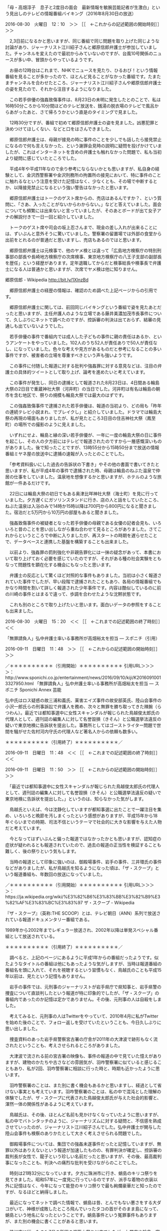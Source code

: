 **** 「母・高畑淳子　息子と2度目の面会　最新情報を敏腕芸能記者が生激白」という見出しのテレビの情報番組バイキング（2016年8月30日の放送）

2016-08-30　火曜日　12：10　＞＞ ［［　←これからの記述範囲の開始時刻］］＞＞

　2,3日前になるかと思いますが、同じ番組で同じ問題を取り上げた同じような討論があり、ジャーナリスト江川紹子さんと郷原信郎弁護士が参加していました。チャンネルを変えたので最初からみていないのですが、台風10号関係のニュースが多い中、冒頭からやっているようです。

　お昼の12時台はこれまで、NHKでニュースを見たり、ひるおび！という情報番組を見ることが多かったので、ほとんど見ることがなかった番組です。たまたまチャンネルを合わせたところ、ジャーナリスト江川紹子さんや郷原信郎弁護士の姿を見たので、それから注目するようになりました。

　この若手俳優の強姦致傷事件は、8月23日の未明に発生したとのことで、私は16時50分ころから10分間ほどのテレビ放送を、銭湯の脱衣場のテレビで風呂からあがったあと、さて帰ろうかという直是のタイミングで見ました。

　12時30分ですが、番組で初めて郷原信郎弁護士の姿を見ました。凶悪犯罪と決めつけてほしくない、などと口をはさんできました。

　郷原信郎弁護士は、母親が接見の時に事件のことを少しでも話したら接見禁止になるので何も言えなかった、という謝罪会見時の説明に疑問を投げかけていましたが、これはインターネットを含めの弁護士も触れなかった問題で、私も当初より疑問に感じていたところでした。

　平成4年や平成11年なので余り参考にならないかとも思いますが、私自身の経験として、金沢西警察署や金沢刑務所の拘置所の接見において、特に事件のことに触れるなという注意を受けた記憶はなく、少なくとも、その場で中断するとか、以降接見禁止になるという強い警告はなかったと思います。

　郷原信郎弁護士はトークのゲスト席からの、売店はあるんですか？、という質問に、「さあ、入ったことがないからわからない。」などと答えていました。面会についても頻繁には出来ないと言っていましたが、そのあとボードが出て女子アナの解説付きで一日一回と紹介していました。

　トークのゲスト席や司会の坂上忍さんまで、現金の差し入れが出来ることには、ずいぶんと意外そうに驚いていました。警察署の留置場では外部の食堂から出前をとれるのが普通だと思いますし、売店もあるのではと思います。

　郷原信郎弁護士は元検事で、他のヤメ検とは違って「広島地方検察庁の特別刑事部の部長や長崎地方検察庁の次席検事、東京地方検察庁の八王子支部の副部長を歴任」という経歴があります。定年退職してからだと検事総長や検事長で弁護士になる人は普通かと思いますが、次席でヤメ検は他に知りません。

郷原信郎 - Wikipedia http://bit.ly/1XlnzBd

　郷原信郎弁護士の経歴の情報は、確認のため調べた上記ページからの引用です。

　郷原信郎弁護士に関しては、前回同じバイキングという番組で姿を見たあとだったと思いますが、主任弁護人のような立場である藤井美濃加茂市長事件について、久しぶりにネットで調べたのですが、控訴審の判決は出ておらず、結審の見通しも出ていないようでした。

　若手俳優の事件で番組内では成人した子どもの事件に親の責任はあるか、というアンケートをやっていました。102人のうち52人が責任ありで50人が責任なし、になっていました。色々な考えや見方があるものだと参考になることの多い事件ですが、被害者の立場を尊重すべきという声も強いようです。

　この事件に付随した報道に対する批判や強姦罪に対する意見などは、注目の弁護士の具体的ツイートとして取り上げ、論考を進めたいと考えています。

　この事件が発生し、同日の逮捕として報道された8月23日は、4日間ある輪島大祭の2日目で重蔵神社大祭（河井町）の当日でした。河井町は有名は輪島の朝市を含む地区で、祭りの規模も輪島大祭では最大のはずです。

　この強姦致傷事件で逮捕された若手俳優は、報道の当初より、どの局も「昨年の連続テレビ小説まれ、でブレイクし」と紹介していました。ドラマでは輪島大祭の再現の場面もありましたが、私が見たところ3日目の住吉神社大祭（鳳至町）の場所での撮影のように見えました。

　いずれにせよ、輪島と縁の深い若手俳優が、一年に一度の輪島大祭の日に事件を起こし、その人の夕方前にはテレビで報道されたのですから一層感慨深いものがありました。後で知ったことですが、13時55分から15時50分まで放送の情報番組ミヤネ屋の放送中に逮捕の速報が入ったとのことでした。

　「参考資料扱いにした過去の告訴状の下書き」やその他の書面で書いてきたと思いますが、私が平成4年の事件で逮捕された時、母親は輪島のねぶた温泉で仲居の仕事をしていました。温泉地を想像するかと思いますが、ホテルのような旅館が一件あるだけです。

　22日には輪島大祭の初日でもある奥津比咩神社大祭（海士町）を見に行っていました。夕方遅くにガソリンスタンドに行き、店の人と話をしていたところ、ねぶた温泉は入浴のみで14時か15時以降は700円から800円になると聞きました。宿泊だと5万円から10万円の部屋もあると聞きました。

　強姦致傷事件の被疑者となった若手俳優の母親である女優の記者会見も、いろいろと昔のことを思い出しながら重ね合わせて見るところがありました。さてこれからというところで中断に入りましたが、再スタートの時期を遅らせたことで、データベースと連携した基盤を構築することも出来ました。

　以前より、強姦罪の罰則強化や非親告罪化には一抹の疑念があって、本書において取り上げておく必要を感じていたのですが、それがある種の社会実験をともなって問題性を顕在化する機会にもなったと思います。

　弁護士の反応として驚くほど対照的な事件もありました。当初は小さく報道されていた事件でしたが、早い段階で逮捕されたこともあり、各局の情報番組でもかなり時間を割いて詳しく報道された少年事件です。内容は酷似しているのに前の川崎の事件とはまるで違って、歩調を合わせたような沈黙状態です。

　これも別のところで取り上げたいと思います。面白いデータの参照をすることも出来ました。

2016-08-30　火曜日　15：20　＜＜ ［［　←これまでの記述範囲の終了時刻］］＜＜
**** 「無罪請負人」弘中弁護士率いる事務所が高畑裕太を担当 ― スポニチ（引用）

2016-09-11　日曜日　11：48　＞＞ ［［　←これからの記述範囲の開始時刻］］＞＞

／＊＊＊＊＊＊＊＊＊＊（引用開始）＊＊＊＊＊＊＊＊＊＊
引用URL＞＞＞＞：http://www.sponichi.co.jp/entertainment/news/2016/09/10/kiji/K20160910013327950.html 「無罪請負人」弘中弁護士率いる事務所が高畑裕太を担当 ― スポニチ Sponichi Annex 芸能

弘中氏はロス疑惑の故三浦和義氏、薬害エイズ事件の故安部英氏、陸山会事件の小沢一郎氏らの刑事訴訟で弁護人を務め、次々と無罪を勝ち取ってきた辣腕（らつわん）。最近では都知事選中に女性スキャンダルが報じられた鳥越俊太郎氏の代理人として、週刊誌の編集人に対して名誉毀損（きそん）と公職選挙法違反の疑いで東京地検に告訴状を提出した。事務所としてはゴーストライター問題で世間を騒がせた佐村河内守氏の代理人など著名人からの依頼も数多い。

＊＊＊＊＊＊＊＊＊＊（引用終了）＊＊＊＊＊＊＊＊＊＊／

2016-09-11　日曜日　11：48　＜＜ ［［　←これまでの記述範囲の終了時刻］］＜＜

2016-09-11　日曜日　11：50　＞＞ ［［　←これからの記述範囲の開始時刻］］＞＞

　「最近では都知事選中に女性スキャンダルが報じられた鳥越俊太郎氏の代理人として、週刊誌の編集人に対して名誉毀損（きそん）と公職選挙法違反の疑いで東京地検に告訴状を提出した。」というのは、知らなかった気がします。

　鳥越氏といえば、今は沈静化していますが都知事選に出たことで一躍注目を集め、いろいろと晩節を汚しまくったという感想がありますが、平成15年から18年ぐらいまでの時期、司法不信というテーマで社会的に大きな影響を与えた人物だと考えています。

　今となってはずいぶんと偏った報道ではなかったかとも思いますが、認知症の症状が疑われるとも報道されていたので、過去の報道の正当性を検証することも難しく、後の祭りという気もします。

　当時の報道として印象に強いのは、御殿場事件、岩手の事件、三井環氏の事件などがありましたが、私が鳥越氏を知るようになった頃は、「ザ・スクープ」という報道番組も、年数回の放送になっていました。

／＊＊＊＊＊＊＊＊＊＊（引用開始）＊＊＊＊＊＊＊＊＊＊
引用URL＞＞＞＞：https://ja.wikipedia.org/wiki/%E3%82%B6%E3%83%BB%E3%82%B9%E3%82%AF%E3%83%BC%E3%83%97 ザ・スクープ - Wikipedia

『ザ・スクープ』（英称:THE SCOOP）とは、テレビ朝日（ANN）系列で放送されている報道ドキュメンタリー番組である。

1989年から2002年までレギュラー放送され、2002年以降は単発スペシャル番組として放送されている。

＊＊＊＊＊＊＊＊＊＊（引用終了）＊＊＊＊＊＊＊＊＊＊／

　調べると、上記のページにあるように平成1年からの番組だったようです。似たようなタイトルの番組は他にもあったような気がしますが、当時は報道番組の番組名を頭に入れて、それを視聴するという習慣もなく、鳥越氏のことも平成15年以前は、見たという記憶もありません。

　岩手の事件では、元刑事のジャーナリストが岩手県庁で県知事と、岩手県警の捜査について直談判したという報道が特に印象的でしたが、「ザ・スクープ」の番組内であったのか記憶は定かでありません。その後、元刑事の人は自殺をしました。

　考えてみると、元刑事の人はTwitterをやっていて、2010年4月に私がTwitterを始めた後のことで、フォロー返しを受けていたということも、今日久しぶりに思い出しました。

　捜査資料のあった岩手県警察宮古署の庁舎が2011年の大津波で跡形もなく流されたということも、考えさせられるところがありました。

　大津波で流される前の宮古署の映像も、事件の報道の中で見ていた憶えがありますが、建物のかたちや古さなどの雰囲気が、羽咋警察署に似ていると感じることもあり、私が2回、羽咋警察署に相談に行った時と、時期も近かったように思います。

　羽咋警察署のことは、また別に書く機会もあるかと思いますし、経過として省けない事実とも考えています。羽咋警察署のことは、私の中で混沌とした理解の体験でしたが、ザ・スクープに代表された鳥越俊太郎氏が与えた社会的影響と、渾然一体の関係性があるように考えています。

　鳥越氏は、その後、ほとんど名前も見かけなくなっていたように思いますが、私の中でバトンタッチのように、ジャーナリズムに対する疑問と、不信感を熟成させていったのが、ジャーナリスト江川紹子さんでした。弘中弁護士が関与した陸山会事件も検察のありかたとして大きく考えさせられる問題でした。

　御殿場事件については、集団での強姦未遂事件だったと記憶していますが、無罪以外はありえないという報道が加速したものの、有罪判決が確定し、控訴審の裁判長が女性で、龍子という珍しい名前だったと思いますが、その後、最高裁判事になったことも、判決への痛烈な批判を受けながらのことでした。

　時刻は21時32分になっています。夕方に珠洲市に行き、蛸島のキリコ祭りを見てきました。昭和57年に一度見に行っているのですが、派手な着物の衣装以外に記憶はなく、今年になって能登のキリコ祭りで最も絢爛豪華だと知ったのですが、なるほどと納得しました。

　最近になってネットで調べた情報で、蛸島は昔、とんでもない悪さをする大ダコがいて、神様が成敗したところ飛んでいったタコの首がそのまま島になって、蛸島という地名になったということです。蛸島事件という冤罪事件もありますが、また別の機会に書くことがあると思います。

　珠洲市に行ったのも7月の飯田の燈籠山祭り以来でしたが、七尾市や輪島、富来と比べると近く感じました。「参考資料扱いにした過去の告訴状の下書き」などに書いてきましたが、珠洲市は羽咋市から戻った平成21年において、職業訓練とそのあとの母親の入院と立て続けに頻繁にいくことがありました。

　タコの怪物といえば、パチスロ「伝説の巫女」の「愛娘」なので、珠洲警察署に事実上の弁護士妖怪の化け物退治をお願いするモトケンこと矢部善朗弁護士（京都弁護士会）のことなど考えることも多かったのですが、帰ってくるとさらに大きな素材が転がっていました。どう料理するかです。

　出掛ける前になりますが、モトケンこと矢部善朗弁護士（京都弁護士会）のタイムラインで、本日取り上げた鳥越氏に関するツイートがあって、そこからジャーナリズムの問題性を考える新たな発見がありました。愛娘にも関連しますが、女性の人権問題にも関連しています。

　そろそろ情報番組が始まると思ってテレビをつけたところ、テレビドラマ「TBS日曜劇場「仰げば尊し」の最終回の終わりの場面でした。1,2回目ぐらいしか見ていなかったのですがその後、強姦致傷事件が起ってから被疑者だった俳優が出演していたと知りました。どんな役柄だったのかは知りません。

　今日の午前中のサンデージャポンという番組だったと思いますが、報道陣を睨みつけていたとも言われる釈放時の強姦致傷事件の俳優について、パニックを起こしているように思えたというコメントがあり、なるほどそういう可能性や視点もあったのかと思いました。

　郷原信郎弁護士のブログを読んだのも今日かあるいは昨夜だったと思いますが、モトケンこと矢部善朗弁護士（京都弁護士会）が批判のようなツイートをやっていました。軍配をあげればモトケンこと矢部善朗弁護士（京都弁護士会）がまともに見える論調であり、珍しい反応とも思いました。

　モトケンこと矢部善朗弁護士（京都弁護士会）の場合、まともに見える発言をすればするほど、私の刑事告訴の必要性が高まるのですが、モトケンこと矢部善朗弁護士（京都弁護士会）に自覚はないようで、次のようなツイートまでやっていました。私の刑事告訴事件の本質に関わる問題です。

ツイート：motoken_tw（モトケン）：2016/09/11 17:48： https://twitter.com/motoken_tw/status/774892291035045889 ：
引用→　 .@BigHopeClasic 「嫌よ嫌よも好きのうち」などという男にとってものすごく都合のいい言葉もありましてね。自惚れの強い男はどんなに拒絶されても拒絶とは考えないかも知れません。そんな自惚れ屋を許すほど法は甘くありませんけどね。

　モトケンこと矢部善朗弁護士（京都弁護士会）には３つのアカウントの全部をブロックされているので、現在のTwitterのブロックにおける仕様上、ログインした状態でツイートを開くことすら出来ないので、私の立場ではまったく処置無しです。

　他に、記録しておきたいツイートだけでも対応しきれないぐらい沢山あるので、この項目も締めくくりにしたいところですが、最後に、鳥越氏に関したモトケンこと矢部善朗弁護士（京都弁護士会）のツイートと、その関連記事をご紹介しておきます。

ツイート：motoken_tw（モトケン）：2016/09/11 14:09： https://twitter.com/motoken_tw/status/774837353210793984 ：
引用→　 つまり、鳥越氏は、自分が編集長をしていた週刊誌で嘘を書いたことがある、ということかな？ https://t.co/fLB9mHK970

／＊＊＊＊＊＊＊＊＊＊（引用開始）＊＊＊＊＊＊＊＊＊＊
引用URL＞＞＞＞：http://www.huffingtonpost.jp/2016/09/09/torigoe-argued-utsunomiya_n_11925390.html 鳥越俊太郎氏と宇都宮健児氏、生放送中に「女性問題」で激しく言い争う

7月の東京都知事選で落選したジャーナリストの鳥越俊太郎氏と、立候補を見送った元日弁連会長の宇都宮健児氏が、9月9日放送のTBS系列「ゴゴスマ～GOGO！Smile！～」で、生放送中に激しく言い争った。

宇都宮氏は、野党統一候補となった鳥越氏に譲る形で、都知事選への立候補を直前に見送った。宇都宮氏は、選挙期間中に週刊誌が報じた女性問題について、鳥越氏が記者会見を開かなかったことを理由に、鳥越氏の応援演説に立つことはなかった。

2人が話すのは、告示直前に会談して以来だったという。鳥越氏は、週刊誌報道を「事実無根」として宇都宮氏の支援見送りを批判。宇都宮氏は「そうであるなら都民に説明すべきだった」と応酬した。

女性問題を巡る、番組中の2人のやりとりは、以下の通り。

＊＊＊＊＊＊＊＊＊＊（引用終了）＊＊＊＊＊＊＊＊＊＊／

　他に取り上げたいツイートだけで対応しきれないぐらい沢山あるのですが、同じジャーナリストとして同じく疑問の大きい、ジャーナリスト江川紹子さんの俳優の強姦致傷事件の報道に関するツイートを、優先順位をあげてご紹介しておきたいと思います。

　事件や問題にアクセントをおくか、コメントを発した人物に重点をおくかで、いちいち悩ましくもあるのですが、どうでしょう。ジャーナリスト江川紹子さんのパーソナリティに重きをおいて、次の作業に移ることにします。

2016-09-11　日曜日　22：15　＜＜ ［［　←これまでの記述範囲の終了時刻］］＜＜
**** 高畑淳子 「メレンゲの気持ち」出演シーン大幅カット、発言も一切ナシ - リアルライブ（引用）

2016-09-12　月曜日　00：36　＞＞ ［［　←これからの記述範囲の開始時刻］］＞＞

／＊＊＊＊＊＊＊＊＊＊（引用開始）＊＊＊＊＊＊＊＊＊＊
引用URL＞＞＞＞：http://npn.co.jp/article/detail/84985011/ 高畑淳子 「メレンゲの気持ち」出演シーン大幅カット、発言も一切ナシ - リアルライブ

また、番組では高畑の発言するシーンが一切なく、他のゲスト出演者の話を聞いているだけの映像のみで、高畑一人でのアップシーンもなかった。

　高畑淳子の息子で俳優の高畑裕太容疑者は8月23日、群馬県前橋市内のビジネスホテルで、従業員の40代女性に性的暴行を加え、さらにケガを負わせたとして逮捕された。事件を受けて、高畑淳子は会見を行い、被害者女性と関係各所に謝罪した。今後の活動について、9月24日に初日を迎える主演舞台「雪まろげ」には出演すると明かしたが、それ以外のテレビや舞台などの出演は、今後状況を見て判断するという。

＊＊＊＊＊＊＊＊＊＊（引用終了）＊＊＊＊＊＊＊＊＊＊／

　やたらとマスコミを批判し、悪者仕立てし、天敵としての存在性をアピールする弁護士の言動が、当事者の立場を悪くしていると感じる一例です。社会の注目を集める大きな事件では、概ねその傾向が顕著だと考えてきましたが、とりわけわかりやすくなっており、その悪影響は想像以上に大きいと感じます。

　モトケンこと矢部善朗弁護士（京都弁護士会）個人のパーソナリティの問題性としても取り上げておきたいと考えていましたが、初っ端のモトケンこと矢部善朗弁護士（京都弁護士会）の次のツイートなど、いきなり横っ面を張り倒すような挑発感があります。

ツイート：motoken_tw（モトケン）：2016/08/23 17:15： https://twitter.com/motoken_tw/status/767998794763866112 ：
引用→　 この記事だが、なんで母親の写真を載っけてるんだ？＞女優、高畑淳子の息子で俳優の高畑裕太、４０代ホテル従業員強姦致傷容疑で逮捕 「欲求を抑えられなかった」 前橋のビジネスホテル https://t.co/maWhG4S0xe

　他にもっとインパクトの強いモトケンこと矢部善朗弁護士（京都弁護士会）のツイートがあったように思うのですが、8月23日の逮捕、報道当日のモトケンこと矢部善朗弁護士（京都弁護士会）のツイートでは、こんなものでした。

　8月25日になりますが、衝撃的だったのはモトケンこと矢部善朗弁護士（京都弁護士会）の次のツイートだったかもしれません。一般の感覚を逆なでし、母親の立場をより悪くする、挑発やけしかけとも思えるツイートです。

ツイート：motoken_tw（モトケン）：2016/08/25 23:02： https://twitter.com/motoken_tw/status/768810756884226049 ：
引用→　 何を根拠に「より重いものにはなると思う」と言うのだろう？＞高畑淳子の責任「重いものになる」とやくみつる氏 https://t.co/TiQm4hLIyj @nikkansportsさんから

　一見するともっともらしい反論に見えるような気がしますが、計算したうえで都合よく問題を利用しようというモトケンこと矢部善朗弁護士（京都弁護士会）ならではの強かさを感じます。彼は以前、フォロワー数の多いアカウントに絡めばご利益があるというようなツイートも何度か行っていました。

　ジャーナリスト江川紹子さんなどもその一人という印象を受けましたが、ＰＣ遠隔操作事件と佐藤博史弁護士のことで執拗にからみ、ジャーナリスト江川紹子さんもよほど辟易した様子でした。お構いなしの積極性もモトケンこと矢部善朗弁護士の特徴であり、損得勘定で行動していると見ています。

　もっともモトケンこと矢部善朗弁護士は、テレビも満足に見ていないと、比較的最近のツイートで語っていました。テレビを家に置いていないというような話だったと思います。満足に状況を把握もせずに、マスコミを批判的に見ているのだとも思いますが、すでに履き違えた異様と危険を感じます。

　時刻は9月12日11時14分になっています。さきほど、ふと考えたのですが、モトケンこと矢部善朗弁護士（京都弁護士会）がテレビを持っていない、というのも、あるいは事実ではなく、テレビの情報に無関心な依頼者を引き寄せるための、弁護士商売の手段なのかもしれないと考えました。

　今テレビで、ワイドスクランブルという情報番組を見ていますが、北朝鮮の核実験やロシアとの北方領土問題を取り上げていて、高畑裕太氏の示談、釈放のことは、まったく取り上げる気配がありません。何事もなかったかのように番組が進行しています。

　次に、モトケンこと矢部善朗弁護士（京都弁護士会）がツイートで言及していた、法学者のような弁護士のブログ記事を取り上げて、ご紹介しておきたいと思います。強姦事件は、私の本件告訴において中核となる問題でもあります。

2016-09-12　月曜日　11：23　＜＜ ［［　←これまでの記述範囲の終了時刻］］＜＜
**** 示談成立後に出された弁護人のコメントについて(園田寿) ←モトケンこと矢部善朗弁護士（京都弁護士会）のツイートで知った記事

2016-09-12　月曜日　11：26　＞＞ ［［　←これからの記述範囲の開始時刻］］＞＞

ツイート：motoken_tw（モトケン）：2016/09/12 10:13： https://twitter.com/motoken_tw/status/775140157750063104 ：
引用→　 「説明」としては一番わかりやすいかなと思いますが、当然のことながら多くの「推測」を含んでおり、しかもその「推測」の根拠となる「事実」が、ほぼ全面的に被疑者側からの情報（弁護人のコメント）に依存している点では、郷原弁護士の記事と同じ。 https://t.co/u5wx4ss0Ox

　上記のモトケンこと矢部善朗弁護士（京都弁護士会）のツイートに引用されているURLが次のツイートです。

ツイート：sonoda_hisashi（園田寿）：2016/09/11 23:58： https://twitter.com/sonoda_hisashi/status/774985515107954688 ：
引用→　 Yahoo!ニュースで記事を公開しました。＜改行＞【高畑事件】示談成立後に出された弁護人のコメントについて（園田寿）- Yahoo!ニュース＜改行＞https://t.co/97x0kXTBOk

　リンクの記事の紹介ツイートであり、その記事から次に一部を引用しました。私の事件との関連では、重要と考えている部分ではありませんが、被疑者、被告人の資力を前提条件にする示談のオプション性には疑問があり、それが本件告訴事件を構成する主要な部分となっていることをご指摘しておきます。

／＊＊＊＊＊＊＊＊＊＊（引用開始）＊＊＊＊＊＊＊＊＊＊
引用URL＞＞＞＞：http://bylines.news.yahoo.co.jp/sonodahisashi/20160911-00062095/ 【高畑事件】示談成立後に出された弁護人のコメントについて(園田寿) - 個人 - Yahoo!ニュース

■分かりにくい点（その１）―被害者はコメントの内容を承知しているのか？

コメントによれば、不起訴の背景には、被害者との示談（和解）の成立があり、これが考慮されたとのことです。

示談とは事実を否定することではありませんので、このようなコメントを発表することじたいが被害者に対して多大の苦痛を与え、いわゆるセカンドレイプではないのかという意見があります。

確かに、今回のように弁護人が示談成立後にこのようなコメントを公表することはかなり異例なことと思われます。しかし、通常この種の示談書には、被害者のプライバシーを考慮して、〈今後、事件や示談の内容については第三者に口外しない〉といった趣旨の条項が挿入されることが多いので、もしも示談書にそのような禁止項目があるにもかかわらず、弁護士がこのようなコメントを出したとすれば、重大な違反行為となります。示談そのものが取り消される可能性もあります。本件の弁護士がそのようなことをあえて行ったとすることは考えにくいことですので、私は、このようなコメントを公表することについても、おそらく示談の内容となっていたのではなかったのかと思います。つまり、このようなコメントが出されることについては、被害者の側でも承知されていたのではないでしょうか。 

＊＊＊＊＊＊＊＊＊＊（引用終了）＊＊＊＊＊＊＊＊＊＊／

＜2016年09月12日(月) 11時38分13秒にTwitterAPIで取得したsonoda_hisashi（園田寿）のプロフィール情報＞
甲南大学法科大学院教授・弁護士。元関西大学教授。ネットワーク犯罪や情報と法が今の研究テーマ。ジャズ、囲碁（4段と5段の間）、美術（印象派＆モディリアーニ）が趣味。乃南アサさんとの共著『犯意』は、特にロー生にはお薦め。最新刊は、『情報社会と刑法』（成文堂）。

　洋風の絵画をアイコンにされていますが、何年も前から見覚えのあるものです。ときたま忘れた頃に見かけてきたアカウントでした。肖像画のような独特の趣のある絵画ですが、これを見るたびに私は、ムンクの叫びや異常心理の世界のことを頭に浮かべてきました。

園田寿の記事一覧 - 個人 - Yahoo!ニュース http://bylines.news.yahoo.co.jp/sonodahisashi/

　上記のyahooのブログの方には顔写真がありまして、肖像画のようなアイコンとの不思議なギャップのようなものも感じてきました。余り注目してこなかった法科大学院教授・弁護士ですが、過去に見た記事の印象は、あまり記憶にないですが、当たり障りのないものであったように思います。

　記事の一覧の中で次のストーカーに関する記事を見つけました。記事にはサムネイルの画像があって、それがムンクの叫びと同じようなものになっていました。色使いが違って見え、縦縞のシャツが、まるで日本の病院の患者のパジャマに見えます。

情報化の進展とストーカー現象(園田寿) - 個人 - Yahoo!ニュース http://bylines.news.yahoo.co.jp/sonodahisashi/20160525-00058027/

　お昼の情報番組バイキングで、高畑裕太氏の示談、釈放を取り上げていましたが、12時10分には終わっていました。11時55分から始まる番組で、冒頭からやっていましたが、白とも黒ともわからない玉虫色で真相が今後わかることはない、という結論で締めくくられた感じでした。

　時刻は15時49分になっています。テレビのミヤネ屋とグッディで、高畑裕太氏の示談、釈放関係の報道をみていましたが、いくらか時間差があったので見ることの出来たグッディでは、司会者の安藤優子さんが、気になるというより気に触る、などと言っていました。

　どちらの番組も専門の弁護士を招いていました。裁判で無罪を争っても有罪になるリスクがあるという点は、いくらか納得しましたが、保釈の制度に触れなかったのはどうかという思いと、性犯罪で否認をすれば保釈が認められない可能性が高いのかとも考えました。

　グッディの司会者は他に「藪の中」という表現も使っていました。どちらの番組か記憶がはっきりしませんが、秘密保持条項なる示談の取り決めの専門用語があるとも知り、性犯罪というのは文字通り、地獄のさたも金次第、という契約性が強いのだという新たな印象を持ちました。

　性犯罪と似て非なるものにストーカー犯罪がありますが、今日は何時間か前に読み、既にご紹介済みの園田寿教授のブログ記事で、ストーカー犯罪の発祥を初めて知るということもありました。

／＊＊＊＊＊＊＊＊＊＊（引用開始）＊＊＊＊＊＊＊＊＊＊
引用URL＞＞＞＞：http://bylines.news.yahoo.co.jp/sonodahisashi/20160525-00058027/ 情報化の進展とストーカー現象(園田寿) - 個人 - Yahoo!ニュース

リンデン・グロスの『ストーカー／ゆがんだ愛のかたち』（秋岡史［訳］）（祥伝社）が1995年に出版されて、以来「ストーカー」という言葉が急速に広がり定着します。「ストーク（stalk）」とは、「忍び寄る」「（疫病や死が）まん延する」「いばって歩く」こと。意味的には矛盾する内容を含んでいますがが、「相手に不安を与える異常なつきまとい」として使用されます。

もちろん、95年に突如としてこの社会に「ストーカー」が出現したわけではありません。しつこく尾行し、無言電話をかけ続け、不可解な手紙を送り続ける事案は前からありました。しかし、「異常なつきまとい」が殺人にまでエスカレートしたケースが現実に起こり、闇の向こうに潜む恐怖の実態を「ストーカー」という言葉が照らし出して、ストーカー被害の深刻化が社会問題となり、2000年に異例の速さで「ストーカー規制法」が成立したのでした。 

＊＊＊＊＊＊＊＊＊＊（引用終了）＊＊＊＊＊＊＊＊＊＊／

　1995年といえば平成7年ですが、私がストーカーという言葉を知ったのは、福井刑務所を満期出所した直後の平成9年の初め頃のことでした。その辺りは「参考資料扱いにした過去の告訴状の下書き」などにも何度か詳しいことを書いてきたと思います。

　平成12年にストーカー規制法が成立したとなっていますが、記憶より古いような気はするものの特に印象に残っていることはありません。桶川ストーカー殺人事件というのがあって、ずいぶん社会問題になっていたことは憶えていますが、プログラムの勉強などに集中していたように思います。

　ともあれ、ストーカー問題というのも、弁護士の収入源となりながら、弁護士が関与するほど問題がこじれとんでもないことになる可能性が高いように前々から考えていました。

　甲南大学といえば、ということで気になったことを調べたところ、やはり次の事件と関係がありました。

／＊＊＊＊＊＊＊＊＊＊（引用開始）＊＊＊＊＊＊＊＊＊＊
引用URL＞＞＞＞：http://mamono.2ch.net/test/read.cgi/newsplus/1205241664/ 【事件】甲南大学4年の24歳男、交際女性と共謀しチカンをでっち上げ…示談金目的か★2[3/11]

示談金を目当てに、地下鉄の車内で乗り合わせた男性を痴漢として捕まえ警察につき出した疑いで、
甲南大学の男子大学生が逮捕されました。

虚偽告訴の疑いで逮捕されたのは、京都市に住む甲南大学４年生

＊＊＊＊＊＊＊＊＊＊（引用終了）＊＊＊＊＊＊＊＊＊＊／

　2chの記事ですが、2008年3月11日という日付がスレッドの開始となっているようです。考えてみると10年前の事件ということで、こういうのも知らない人が多そうです。こういう学生もそのまま弁護士になっていた可能性もあるのかと考えると、社会実習の一環だったのかとも思えてきます。

　以前は、示談と和解の違いなどという話題を見かけることもありましたが、示談の性質について、これほどクローズアップされたことはなかったと思いますし、世の中の人に広く知られる機会になったのが、やはり大物女優の息子である高畑裕太氏の今回の事件かと思います。

　とにかくこの事件報道を通じて、一気に視野も広がり、浮かび上がる反応も多々ありました。間接的になりますが、今日の朝にも気になるツイートがあって、リツイートとして目にしたようにも思いますが、弁護士という職業についても考えさせられるところが大きいので次に取り上げておきたいと思います。

2016-09-12　月曜日　16：31　＜＜ ［［　←これまでの記述範囲の終了時刻］］＜＜
**** 郷原信郎弁護士の「推定無罪」を無視した高畑裕太氏事件を巡る報道・放送、というブログ記事を、なかなかいい内容、とする同業者弁護士

2016-09-12　月曜日　16：38　＞＞ ［［　←これからの記述範囲の開始時刻］］＞＞

リツイート：harrier0516osk（弁護士法人向原・川上総合法律事務所　向原）＞2016/09/12 10:05／2016/09/12 06:22＞ https://twitter.com/harrier0516osk/status/775138196543852544 ＞
 kamatatylaw （高橋雄一郎）＞ https://twitter.com/kamatatylaw/status/775082218469199873 ＞
引用＞　 なかなかいい内容。マスコミ報道のみから勝手に犯罪成立を断定し，被害者のためにも検察は嫌疑の存在を公式発表すべきだなどと主張する法学系の教授（刑事立法についての論文も著されている）もいるぐらいだから魔女裁判と変わらないよね。　https://t.co/nn95uMpF9Y 

　リツイートとしてご紹介したのも少しわけがあります。ここ一月ほどの間かと思いますが、かなり注目するようになっていた弁護士アカウントで、きっかけは深澤諭史弁護士のリツイートとして感慨深いツイートをいくつか目にしていたことがきっかけだったと思いますが、それも記憶が曖昧になっています。

＜2016年09月12日(月) 16時46分00秒にTwitterAPIで取得したharrier0516osk（弁護士法人向原・川上総合法律事務所　向原）のプロフィール情報＞
地下鉄空港線天神駅徒歩０分！天神駅から最も近い法律事務所。北九州オフィスも小倉駅前に。
あなたの会社の法務部門を引き受けます！お気軽にご連絡下さい！
（取扱分野）
企業法務全般
民事再生・破産などの倒産処理
一般民事
家事（離婚・遺言・相続）
知財（著作権・商標・不正競争防止法）
IT法務
刑事

　実名にはなっていませんが、法律事務所の名称になっているので、調べればすぐに実名はわかりますし、最近、ブログの記事でテレビ出演をしたことも紹介していました。職業別対抗の知恵比べ選手権のような番組でした。

弁護士紹介 - 事務所概要 | 向原・川上総合法律事務所 http://www.mk-law.jp/information/lawyer.html

　向原栄大朗弁護士は、次のリツイートも行っています。数日前まで私が気にかけていた傾向性とは異なるものですが、本件告訴事件における弁護士らの犯行態様の意義としても、かなり参考になるないようで、その辺りを具体的にはっきりと書いてあるものは初めて見ました。

リツイート：harrier0516osk（弁護士法人向原・川上総合法律事務所　向原）＞2016/09/11 20:56／2016/09/11 20:09＞ https://twitter.com/harrier0516osk/status/774939704546369536 ＞
 Shingo_Nakao （中尾慎吾）＞ https://twitter.com/Shingo_Nakao/status/774927951770988544 ＞
引用＞　 強姦致傷被疑事件の起訴率が低いということぐらい、いくら低俗な媒体であっても理解しておいたほうが良いよな。 

リツイート：harrier0516osk（弁護士法人向原・川上総合法律事務所　向原）＞2016/09/11 20:56／2016/09/11 20:11＞ https://twitter.com/harrier0516osk/status/774939670979358720 ＞
 Shingo_Nakao （中尾慎吾）＞ https://twitter.com/Shingo_Nakao/status/774928317082329088 ＞
引用＞　 示談が成立してもなお起訴される事件なんて、多くないよ。なぜなら被害者供述無しで公判維持を出来ることは多くないから。供述調書が弁護側不同意で飛ばされた場合に、どのようにして検察側が立証活動を行うのか、という問題。 

　向原栄大朗弁護士のアメブロのブログは、羽咋市に住んでいた頃から何度か目にしていたように思います。リツイートの元のツイートの中尾慎吾という弁護士もリツイートなどでちょくちょく目にしてきましたが、なかなか強気で自信に満ちた弁護士活動をされているようです。

　自信満々で性犯罪の専門性をうりにしている弁護士といえば、奥村徹弁護士ですが、彼も今回の強姦致傷事件について活発なツイートをしていて、裁判員裁判が理由で強姦致傷事件の起訴率が低くなっているとか発言しています。

　奥村徹弁護士については性犯罪に特化していて独自の世界観をお持ちなので、立場も違いいまさらとやかく言う気も起きないのですが、さすがにこれはどうなのかと、刑事裁判という制度の基礎として考えさせられるものがありました。司法作用の妨害性を自ら露呈しているようであり、奇異に映りました。

ツイート：okumuraosaka（TORU OKUMURA）：2016/09/10 14:58： https://twitter.com/okumuraosaka/status/774487194132033536 ：
引用→　 奥村がAと言えば高裁はB　奥村がＢと言えば高裁はＡというので、Ｂという判例が欲しい場合はAを主張すると、Ｂの判例を量産できるんだ。説得力なんていらないよ。児童ポルノ・児童買春の刑事裁判。 https://t.co/BkRIwZ1akP

　奥村徹弁護士を見ていると、出張版のイタコのようなものを思い浮かべることがあります。恐山のイタコという霊媒師のことですが、イタコの存在が有名だった昭和40年代後半の頃というのは、評判のよい町医者に、あちこちから人が集まるという現象が田舎にありました。

　確信犯的な性犯罪者には頼りになる存在なのかとも考えますが、一般的な生活者の目線と立場で考えれば、大事な娘が性犯罪の被害に遭う可能性を飛躍的に高める存在であって、加害者という立場になってしまった場合も合理的な弁解の機会を奪うだけの邪悪な存在と思えてなりません。

　性犯罪の豊富なデータを持ち、情報の収集にも余念がないことは、Twitterのタイムラインをみれば一目瞭然ですが、量刑にしろ何にしろ、適切な当て嵌めがなされているのか疑問であって、それ以上に、検事や裁判官の印象を著しく害して、実際以上に重い刑罰となる確率が高いように思います。

　時刻は17時38分ですが、さきほど奥村徹弁護士のツイートを探しだそうとしたところ、テレビで強姦罪の重罰化が100年ぶりに実現する見通しなどとやっていました。強姦罪の非親告罪化も盛り込まれるらしく、以前から目にしていた原案がそのまま成立に向け通過中という感じでした。

　17時20分頃のニュースで、2,3分の内容だったと思います。テレビは日テレ系のテレビ金沢のままなので、everyという全国放送と思われるニュース番組です。

　強姦罪が重罰化することで、奥村徹弁護士のような存在にも日頃の備えとして、凄まじく厳しい目を一人でも多くの人が向けることが、不当な裁判を減らし、安全安心住み良い社会づくりに貢献するという見方も持っています。

　奥村徹弁護士のタイムラインを開いた時、次のツイートが目に止まりました。すっかり忘れていた事件でしたが、今、リンクを開いて記事を読むと、昨年3月の事件となっていて、割と最近の事件ということに驚きました。2,3年以上前とツイートを見た時に思っていました。

ツイート：okumuraosaka（TORU OKUMURA）：2016/09/12 14:51： https://twitter.com/okumuraosaka/status/775210305777315840 ：
引用→　 「（院生に）殺してください、もう無理ですと頼まれたので、首をしめました」と嘱託殺人を主張、起訴内容を否認した殺害元准教授と教え子は不倫関係　検察側が指摘、福井地裁初公判　社https://t.co/dk4SRrY6Gg

　時刻は20時56分になっています。この項目の本題である次のツイートについて、いくらか書いておきたいと思います。

ツイート：kamatatylaw（高橋雄一郎）：2016/09/12 06:22： https://twitter.com/kamatatylaw/status/775082218469199873 ：
引用→　 なかなかいい内容。マスコミ報道のみから勝手に犯罪成立を断定し，被害者のためにも検察は嫌疑の存在を公式発表すべきだなどと主張する法学系の教授（刑事立法についての論文も著されている）もいるぐらいだから魔女裁判と変わらないよね。　https://t.co/nn95uMpF9Y

　改めて見直すと魔女裁判という言葉が目を引きました。現代日本の刑事司法を「中世」と批判する向きは、2,3年ぐらい前には目にする機会が多かったという記憶がありますが、最近では見かけず、魔女裁判となるとさらに宗教的な偏波が強く未熟な社会の状態を印象づけます。

　時刻は9月13日9時10分になっています。この項目の本丸である郷原信郎弁護士のブログ記事については、今他のことが気になって集中できそうにないので、またの機会に別の項目として記述をしたいと思います。

　些細といえば些細な問題なのですが、頭から離れないのはモトケンこと矢部善朗弁護士（京都弁護士会）のツイートと、それに関連した関係者のツイートです。

2016-09-13　火曜日　09：14　＜＜ ［［　←これまでの記述範囲の終了時刻］］＜＜

